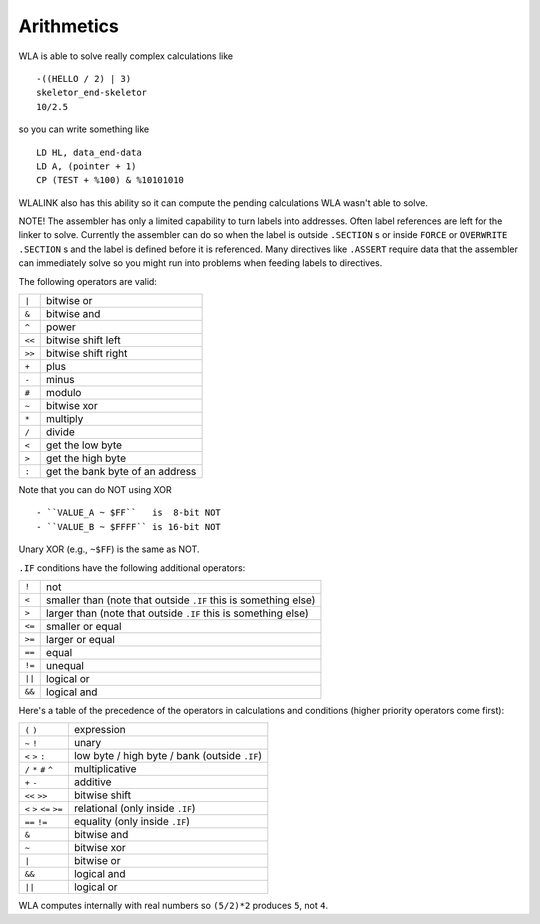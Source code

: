 Arithmetics
===========

WLA is able to solve really complex calculations like ::

    -((HELLO / 2) | 3)
    skeletor_end-skeletor
    10/2.5

so you can write something like ::

    LD HL, data_end-data
    LD A, (pointer + 1)
    CP (TEST + %100) & %10101010

WLALINK also has this ability so it can compute the pending calculations
WLA wasn't able to solve.

NOTE! The assembler has only a limited capability to turn labels into addresses. Often
label references are left for the linker to solve. Currently the assembler
can do so when the label is outside ``.SECTION`` s or inside ``FORCE`` or
``OVERWRITE`` ``.SECTION`` s and the label is defined before it is referenced.
Many directives like ``.ASSERT`` require data that the assembler can immediately
solve so you might run into problems when feeding labels to directives.

The following operators are valid:

====== ===============================
``|``  bitwise or
``&``  bitwise and
``^``  power
``<<`` bitwise shift left
``>>`` bitwise shift right
``+``  plus
``-``  minus
``#``  modulo
``~``  bitwise xor
``*``  multiply
``/``  divide
``<``  get the low byte
``>``  get the high byte
``:``  get the bank byte of an address
====== ===============================

Note that you can do NOT using XOR ::

- ``VALUE_A ~ $FF``   is  8-bit NOT
- ``VALUE_B ~ $FFFF`` is 16-bit NOT

Unary XOR (e.g., ``~$FF``) is the same as NOT.
  
``.IF`` conditions have the following additional operators:

====== ===============================================================
``!``  not
``<``  smaller than (note that outside ``.IF`` this is something else)
``>``  larger than (note that outside ``.IF`` this is something else)
``<=`` smaller or equal
``>=`` larger or equal
``==`` equal
``!=`` unequal
``||`` logical or
``&&`` logical and
====== ===============================================================

Here's a table of the precedence of the operators in calculations and conditions
(higher priority operators come first):

========================= =============================================
``(`` ``)``               expression
``~`` ``!``               unary
``<`` ``>`` ``:``         low byte / high byte / bank (outside ``.IF``)
``/`` ``*`` ``#`` ``^``   multiplicative
``+`` ``-``               additive
``<<`` ``>>``             bitwise shift
``<`` ``>`` ``<=`` ``>=`` relational (only inside ``.IF``)
``==`` ``!=``             equality (only inside ``.IF``)
``&``                     bitwise and
``~``                     bitwise xor
``|``                     bitwise or
``&&``                    logical and
``||``                    logical or
========================= =============================================

WLA computes internally with real numbers so ``(5/2)*2`` produces ``5``,
not ``4``.
